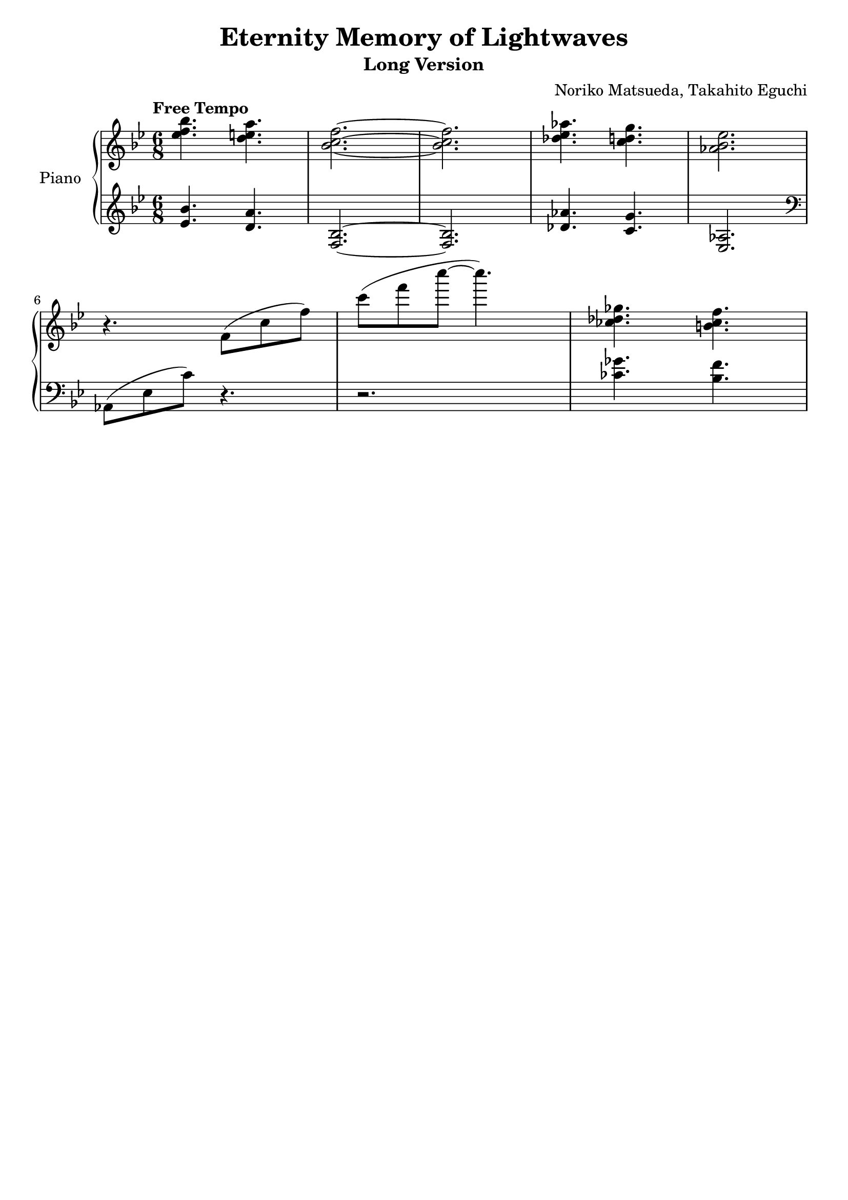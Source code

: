 \version "2.18.2"

\header { 
  tagline = ""  % removed 

} 

\header {
  title = "Eternity Memory of Lightwaves"
  subtitle = "Long Version"
  composer = "Noriko Matsueda, Takahito Eguchi"
}

global = {
  \key bes \major
  \numericTimeSignature
  \time 6/8
  \tempo "Free Tempo"
}

right = \relative c'' {
  \global
  <ees f bes>4. <d e a>4. |
  <bes c f>2. ~ <bes c f>2. |
  <des ees aes>4. <c d g>4. |
  <aes bes ees>2. |
  \break
  r4. f8 (c' f)
  c'8 (f c' ~ c4.)
  <ces,, des ges>4. <b ces f> |
  %20
}

left = \relative c {
  \global
  \clef treble
  <ees' bes'>4. <d a'>4. |
  <bes f>2. ~ <bes f>2. |
  <des aes'>4. <c g'>4.
  <aes ees>2. \break
  \clef bass
  aes,8 (ees' c') r4. |
  r2. |
  <ces ges'>4. <bes f'>
  %20
}

pianoPart = \new PianoStaff \with {
  instrumentName = "Piano"
} <<
  \new Staff = "right" \with {
    midiInstrument = "acoustic grand"
  } \right
  \new Staff = "left" \with {
    midiInstrument = "acoustic grand"
  } { \clef bass \left }
>>

\score {
  <<
    \pianoPart
  >>
  \layout { }
  \midi {
    \tempo 4=60
  }
}
